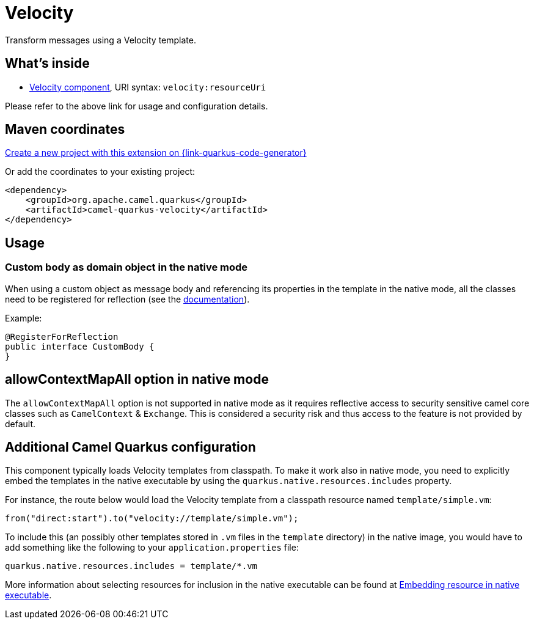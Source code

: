 // Do not edit directly!
// This file was generated by camel-quarkus-maven-plugin:update-extension-doc-page
[id="extensions-velocity"]
= Velocity
:linkattrs:
:cq-artifact-id: camel-quarkus-velocity
:cq-native-supported: true
:cq-status: Stable
:cq-status-deprecation: Stable
:cq-description: Transform messages using a Velocity template.
:cq-deprecated: false
:cq-jvm-since: 1.1.0
:cq-native-since: 1.2.0

ifeval::[{doc-show-badges} == true]
[.badges]
[.badge-key]##JVM since##[.badge-supported]##1.1.0## [.badge-key]##Native since##[.badge-supported]##1.2.0##
endif::[]

Transform messages using a Velocity template.

[id="extensions-velocity-whats-inside"]
== What's inside

* xref:{cq-camel-components}::velocity-component.adoc[Velocity component], URI syntax: `velocity:resourceUri`

Please refer to the above link for usage and configuration details.

[id="extensions-velocity-maven-coordinates"]
== Maven coordinates

https://{link-quarkus-code-generator}/?extension-search=camel-quarkus-velocity[Create a new project with this extension on {link-quarkus-code-generator}, window="_blank"]

Or add the coordinates to your existing project:

[source,xml]
----
<dependency>
    <groupId>org.apache.camel.quarkus</groupId>
    <artifactId>camel-quarkus-velocity</artifactId>
</dependency>
----
ifeval::[{doc-show-user-guide-link} == true]
Check the xref:user-guide/index.adoc[User guide] for more information about writing Camel Quarkus applications.
endif::[]

[id="extensions-velocity-usage"]
== Usage
[id="extensions-usage-custom-body-as-domain-object-in-the-native-mode"]
=== Custom body as domain object in the native mode

When using a custom object as message body and referencing its properties in the template in the native mode, all the classes need to be registered for reflection (see the https://quarkus.io/guides/writing-native-applications-tips#register-reflection[documentation]).


Example:
[source,java]
----
@RegisterForReflection
public interface CustomBody {
}
----


[id="extensions-velocity-allowcontextmapall-option-in-native-mode"]
== allowContextMapAll option in native mode

The `allowContextMapAll` option is not supported in native mode as it requires reflective access to security sensitive camel core classes such as
`CamelContext` & `Exchange`. This is considered a security risk and thus access to the feature is not provided by default.

[id="extensions-velocity-additional-camel-quarkus-configuration"]
== Additional Camel Quarkus configuration

This component typically loads Velocity templates from classpath.
To make it work also in native mode, you need to explicitly embed the templates in the native executable
by using the `quarkus.native.resources.includes` property.

For instance, the route below would load the Velocity template from a classpath resource named `template/simple.vm`:

[source,java]
----
from("direct:start").to("velocity://template/simple.vm");
----

To include this (an possibly other templates stored in `.vm` files in the `template` directory) in the native image, you would have to add something like the following to your `application.properties` file:

[source,properties]
----
quarkus.native.resources.includes = template/*.vm
----

More information about selecting resources for inclusion in the native executable can be found at xref:user-guide/native-mode.adoc#embedding-resource-in-native-executable[Embedding resource in native executable].

